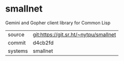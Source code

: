 * smallnet

Gemini and Gopher client library for Common Lisp

|---------+---------------------------------------|
| source  | git:https://git.sr.ht/~nytpu/smallnet |
| commit  | d4cb2fd                               |
| systems | smallnet                              |
|---------+---------------------------------------|
